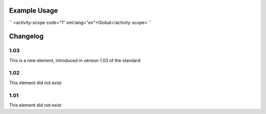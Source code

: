 
.. raw:: mediawiki

   {{for revison 1.03}}

.. raw:: mediawiki

   {{for release 1.03}}

Example Usage
^^^^^^^^^^^^^

``
<activity-scope code="1" xml:lang="en">Global</activity-scope>
``

Changelog
^^^^^^^^^

1.03
~~~~

This is a new element, introduced in version 1.03 of the standard

1.02
~~~~

This element did not exist

1.01
~~~~

This element did not exist
